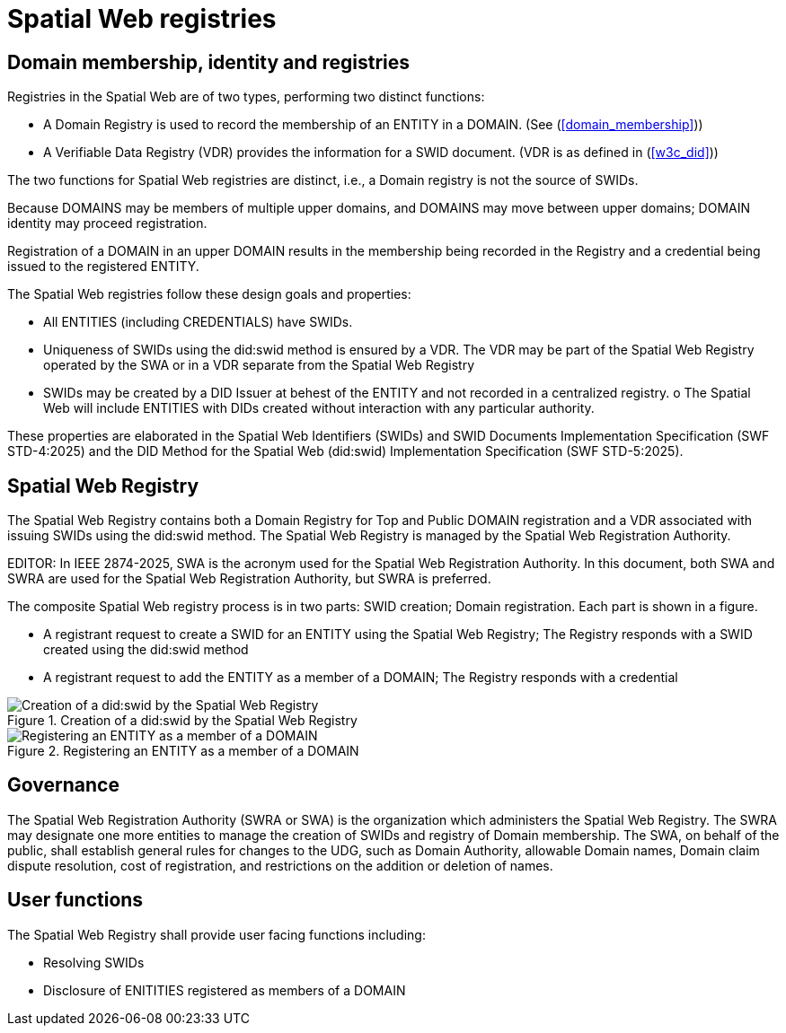 = Spatial Web registries

== Domain membership, identity and registries

Registries in the Spatial Web are of two types, performing two distinct functions:

* A Domain Registry is used to record the membership of an ENTITY in a DOMAIN.  (See (<<domain_membership>>))
* A Verifiable Data Registry (VDR) provides the information for a SWID document.  (VDR is as defined in (<<w3c_did>>))

The two functions for Spatial Web registries are distinct, i.e., a Domain registry is not the source of SWIDs.  

Because DOMAINS may be members of multiple upper domains, and DOMAINS may move between upper domains; DOMAIN identity may proceed registration.

Registration of a DOMAIN in an upper DOMAIN results in the membership being recorded in the Registry and a credential being issued to the registered ENTITY.

The Spatial Web registries follow these design goals and properties:

* All ENTITIES (including CREDENTIALS) have SWIDs.
* Uniqueness of SWIDs using the did:swid method is ensured by a VDR.  The VDR may be part of the Spatial Web Registry operated by the SWA or in a VDR separate from the Spatial Web Registry
* SWIDs may be created by a DID Issuer at behest of the ENTITY and not recorded in a centralized registry.
o The Spatial Web will include ENTITIES with DIDs created without interaction with any particular authority.

These properties are elaborated in the Spatial Web Identifiers (SWIDs) and SWID Documents Implementation Specification (SWF STD-4:2025) and the DID Method for the Spatial Web (did:swid) Implementation Specification (SWF STD-5:2025).

== Spatial Web Registry

The Spatial Web Registry contains both a Domain Registry for Top and Public DOMAIN registration and a VDR associated with issuing SWIDs using the did:swid method.  The Spatial Web Registry is managed by the Spatial Web Registration Authority.

EDITOR: In IEEE 2874-2025, SWA is the acronym used for the Spatial Web Registration Authority.  In this document, both SWA and SWRA are used for the Spatial Web Registration Authority, but SWRA is preferred.

The composite Spatial Web registry process is in two parts: SWID creation; Domain registration.  Each part is shown in a figure.

* A registrant request to create a SWID for an ENTITY using the Spatial Web Registry; The Registry responds with a SWID created using the did:swid method
* A registrant request to add the ENTITY as a member of a DOMAIN; The Registry responds with a credential 

.Creation of a did:swid by the Spatial Web Registry
image::swra_did_swid.png[Creation of a did:swid by the Spatial Web Registry]

.Registering an ENTITY as a member of a DOMAIN
image::registering-entity-sw-registry.png[Registering an ENTITY as a member of a DOMAIN]


== Governance

The Spatial Web Registration Authority (SWRA or SWA) is the organization which administers the Spatial Web Registry.  The SWRA may designate one more entities to manage the creation of SWIDs and registry of Domain membership. The SWA, on behalf of the public, shall establish general rules for changes to the UDG, such as Domain Authority, allowable Domain names, Domain claim dispute resolution, cost of registration, and restrictions on the addition or deletion of names.

== User functions

The Spatial Web Registry shall provide user facing functions including:

* Resolving SWIDs
* Disclosure of ENITITIES registered as members of a DOMAIN
